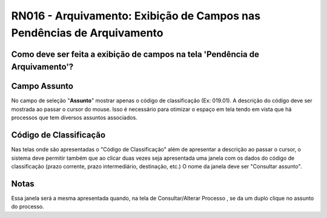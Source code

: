 **RN016 - Arquivamento: Exibição de Campos nas Pendências de Arquivamento**
===========================================================================

Como deve ser feita a exibição de campos na tela 'Pendência de Arquivamento'?
-----------------------------------------------------------------------------

Campo **Assunto**
-----------------
No campo de seleção "**Assunto**" mostrar apenas o código de classificação (Ex: 019.01). 
A descrição do código deve ser mostrada ao passar o cursor do mouse.
Isso é necessário para otimizar o espaço em tela tendo em vista que há processos que tem diversos assuntos associados. 

Código de Classificação
-----------------------
Nas telas onde são apresentadas o "Código de Classificação" além de apresentar a descrição ao passar o cursor, o sistema deve permitir também que ao clicar duas vezes seja apresentada uma janela com os dados do código de classificação (prazo corrente, prazo intermediário, destinação, etc.) 
O nome da janela deve ser "Consultar assunto".

Notas
-----
Essa janela será a mesma apresentada quando, na tela de Consultar/Alterar Processo , se da um duplo clique no assunto do processo.
